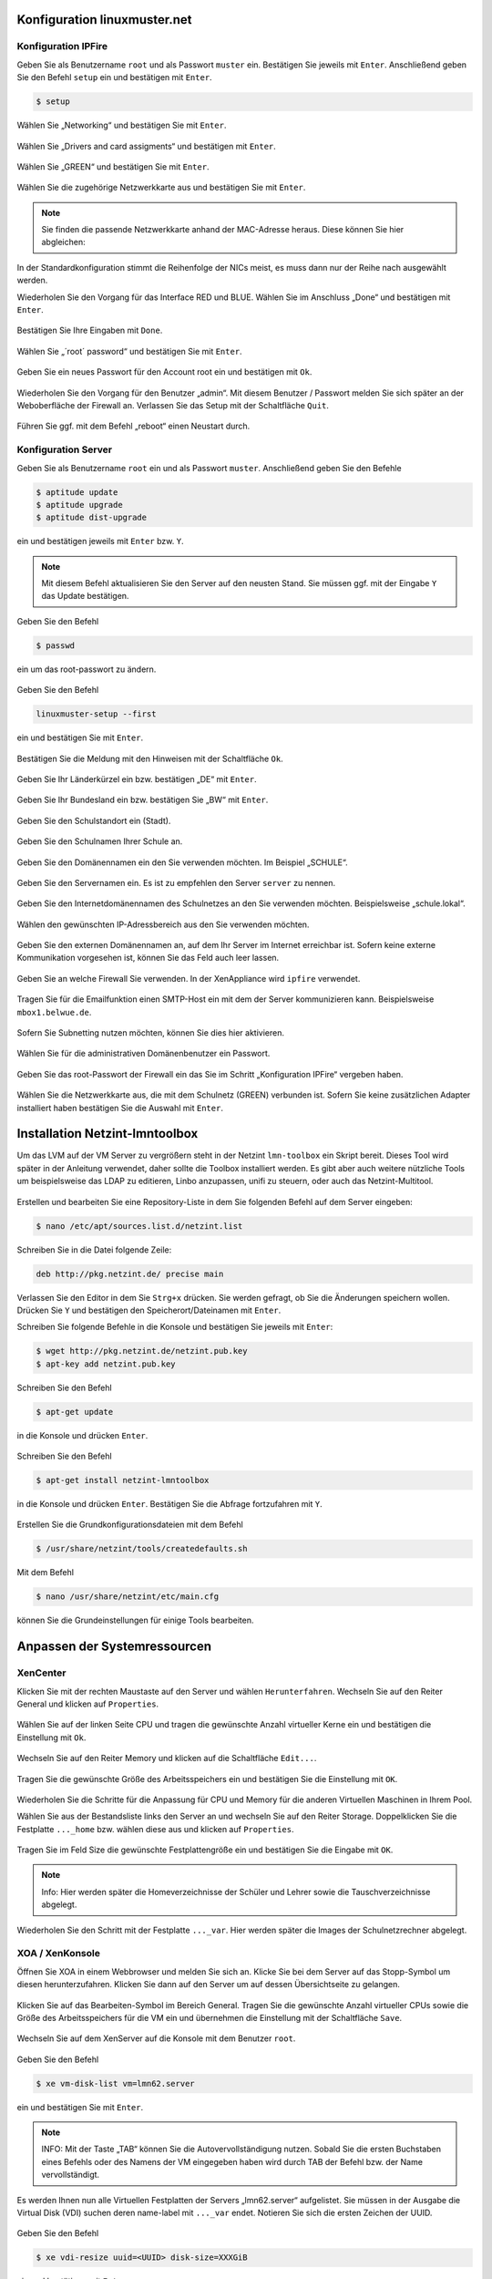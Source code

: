 Konfiguration linuxmuster.net
=============================

Konfiguration IPFire
--------------------

Geben Sie als Benutzername ``root`` und als Passwort ``muster`` ein. Bestätigen Sie jeweils mit ``Enter``. Anschließend geben Sie den Befehl ``setup`` ein und bestätigen mit ``Enter``.

.. code-block:: console

   $ setup

.. figure:: media/configuration/image61.png
   :width:  450px
   :align: center
   :alt: Konfiguration Schritt 1
   :figwidth: 450px

Wählen Sie „Networking“ und bestätigen Sie mit ``Enter``.

.. figure:: media/configuration/image62.png
   :width:  450px
   :align: center
   :alt: Konfiguration Schritt 2
   :figwidth: 450px

Wählen Sie „Drivers and card assigments“ und bestätigen mit ``Enter``.

.. figure:: media/configuration/image63.png
   :width:  450px
   :align: center
   :alt: Konfiguration Schritt 3
   :figwidth: 450px

Wählen Sie „GREEN“ und bestätigen Sie mit ``Enter``.

.. figure:: media/configuration/image64.png
   :width:  450px
   :align: center
   :alt: Konfiguration Schritt 4
   :figwidth: 450px

Wählen Sie die zugehörige Netzwerkkarte aus und bestätigen Sie mit ``Enter``.

.. figure:: media/configuration/image65.png
   :width:  450px
   :align: center
   :alt: Konfiguration Schritt 5
   :figwidth: 450px

.. note::
 Sie finden die passende Netzwerkkarte anhand der MAC-Adresse heraus. Diese können Sie hier abgleichen:

.. figure:: media/configuration/image66.png
   :width:  450px
   :align: center
   :alt: Konfiguration Schritt 6
   :figwidth: 450px

.. figure:: media/configuration/image67.png
   :width:  450px
   :align: center
   :alt: Konfiguration Schritt 7
   :figwidth: 450px

In der Standardkonfiguration stimmt die Reihenfolge der NICs meist, es muss dann nur der Reihe nach ausgewählt werden.

Wiederholen Sie den Vorgang für das Interface RED und BLUE. Wählen Sie im Anschluss „Done“ und bestätigen mit ``Enter``.

.. figure:: media/configuration/image68.png
   :width:  450px
   :align: center
   :alt: Konfiguration Schritt 8
   :figwidth: 450px

Bestätigen Sie Ihre Eingaben mit ``Done``.

.. figure:: media/configuration/image69.png
   :width:  450px
   :align: center
   :alt: Konfiguration Schritt 9
   :figwidth: 450px

Wählen Sie „´root´ password“ und bestätigen Sie mit ``Enter``.

.. figure:: media/configuration/image70.png
   :width:  450px
   :align: center
   :alt: Konfiguration Schritt 10
   :figwidth: 450px

Geben Sie ein neues Passwort für den Account root ein und bestätigen mit ``Ok``.

.. figure:: media/configuration/image71.png
   :width:  450px
   :align: center
   :alt: Konfiguration Schritt 11
   :figwidth: 450px

Wiederholen Sie den Vorgang für den Benutzer „admin“. Mit diesem Benutzer / Passwort melden Sie sich später an der Weboberfläche der Firewall an. Verlassen Sie das Setup mit der Schaltfläche ``Quit``.

.. figure:: media/configuration/image72.png
   :width:  450px
   :align: center
   :alt: Konfiguration Schritt 12
   :figwidth: 450px

Führen Sie ggf. mit dem Befehl „reboot“ einen Neustart durch.

Konfiguration Server
--------------------

Geben Sie als Benutzername ``root`` ein und als Passwort ``muster``. Anschließend geben Sie den Befehle

.. code-block:: console

   $ aptitude update
   $ aptitude upgrade
   $ aptitude dist-upgrade

ein und bestätigen jeweils mit ``Enter`` bzw. ``Y``.

.. figure:: media/configuration/image73.png
   :width:  450px
   :align: center
   :alt: Konfiguration Schritt 13
   :figwidth: 450px

.. note::
 Mit diesem Befehl aktualisieren Sie den Server auf den neusten Stand. Sie müssen ggf. mit der Eingabe ``Y`` das Update bestätigen.

Geben Sie den Befehl

.. code-block:: console

   $ passwd

ein um das root-passwort zu ändern.

.. figure:: media/configuration/image74.png
   :width:  450px
   :align: center
   :alt: Konfiguration Schritt 14
   :figwidth: 450px

Geben Sie den Befehl

.. code-block:: console

   linuxmuster-setup --first

ein und bestätigen Sie mit ``Enter``.

.. figure:: media/configuration/image75.png
   :width:  450px
   :align: center
   :alt: Konfiguration Schritt 15
   :figwidth: 450px

Bestätigen Sie die Meldung mit den Hinweisen mit der Schaltfläche ``Ok``.

.. figure:: media/configuration/image76.png
   :width:  450px
   :align: center
   :alt: Konfiguration Schritt 16
   :figwidth: 450px

Geben Sie Ihr Länderkürzel ein bzw. bestätigen „DE“ mit ``Enter``.

.. figure:: media/configuration/image77.png
   :width:  450px
   :align: center
   :alt: Konfiguration Schritt 17
   :figwidth: 450px

Geben Sie Ihr Bundesland ein bzw. bestätigen Sie „BW“ mit ``Enter``.

.. figure:: media/configuration/image78.png
   :width:  450px
   :align: center
   :alt: Konfiguration Schritt 18
   :figwidth: 450px

Geben Sie den Schulstandort ein (Stadt).

.. figure:: media/configuration/image79.png
   :width:  450px
   :align: center
   :alt: Konfiguration Schritt 19
   :figwidth: 450px

Geben Sie den Schulnamen Ihrer Schule an.

.. figure:: media/configuration/image80.png
   :width:  450px
   :align: center
   :alt: Konfiguration Schritt 20
   :figwidth: 450px

Geben Sie den Domänennamen ein den Sie verwenden möchten. Im Beispiel „SCHULE“.

.. figure:: media/configuration/image81.png
   :width:  450px
   :align: center
   :alt: Konfiguration Schritt 21
   :figwidth: 450px

Geben Sie den Servernamen ein. Es ist zu empfehlen den Server ``server`` zu nennen.

.. figure:: media/configuration/image82.png
   :width:  450px
   :align: center
   :alt: Konfiguration Schritt 22
   :figwidth: 450px

Geben Sie den Internetdomänennamen des Schulnetzes an den Sie verwenden möchten. Beispielsweise „schule.lokal“.

.. figure:: media/configuration/image83.png
   :width:  450px
   :align: center
   :alt: Konfiguration Schritt 23
   :figwidth: 450px

Wählen den gewünschten IP-Adressbereich aus den Sie verwenden möchten.

.. figure:: media/configuration/image84.png
   :width:  450px
   :align: center
   :alt: Konfiguration Schritt 24
   :figwidth: 450px

Geben Sie den externen Domänennamen an, auf dem Ihr Server im Internet erreichbar ist. Sofern keine externe Kommunikation vorgesehen ist, können Sie das Feld auch leer lassen.

.. figure:: media/configuration/image85.png
   :width:  450px
   :align: center
   :alt: Konfiguration Schritt 25
   :figwidth: 450px

Geben Sie an welche Firewall Sie verwenden. In der XenAppliance wird ``ipfire`` verwendet.

.. figure:: media/configuration/image86.png
   :width:  450px
   :align: center
   :alt: Konfiguration Schritt 26
   :figwidth: 450px

Tragen Sie für die Emailfunktion einen SMTP-Host ein mit dem der Server kommunizieren kann. Beispielsweise ``mbox1.belwue.de``.

.. figure:: media/configuration/image87.png
   :width:  450px
   :align: center
   :alt: Konfiguration Schritt 27
   :figwidth: 450px

Sofern Sie Subnetting nutzen möchten, können Sie dies hier aktivieren.

.. figure:: media/configuration/image88.png
   :width:  450px
   :align: center
   :alt: Konfiguration Schritt 28
   :figwidth: 450px

Wählen Sie für die administrativen Domänenbenutzer ein Passwort.

.. figure:: media/configuration/image89.png
   :width:  450px
   :align: center
   :alt: Konfiguration Schritt 29
   :figwidth: 450px

Geben Sie das root-Passwort der Firewall ein das Sie im Schritt „Konfiguration IPFire“ vergeben haben.

.. figure:: media/configuration/image90.png
   :width:  450px
   :align: center
   :alt: Konfiguration Schritt 30
   :figwidth: 450px

Wählen Sie die Netzwerkkarte aus, die mit dem Schulnetz (GREEN) verbunden ist. Sofern Sie keine zusätzlichen Adapter installiert haben bestätigen Sie die Auswahl mit ``Enter``.

.. figure:: media/configuration/image91.png
   :width:  450px
   :align: center
   :alt: Konfiguration Schritt 31
   :figwidth: 450px

Installation Netzint-lmntoolbox
===============================

Um das LVM auf der VM Server zu vergrößern steht in der Netzint ``lmn-toolbox`` ein Skript bereit. Dieses Tool wird später in der Anleitung verwendet, daher sollte die Toolbox installiert werden. Es gibt aber auch weitere nützliche Tools um beispielsweise das LDAP zu editieren, Linbo anzupassen, unifi zu steuern, oder auch das Netzint-Multitool.

.. figure:: media/configuration/image92.png
   :width:  450px
   :align: center
   :alt: Konfiguration Schritt 32
   :figwidth: 450px

Erstellen und bearbeiten Sie eine Repository-Liste in dem Sie folgenden Befehl auf dem Server eingeben:

.. code-block:: console

   $ nano /etc/apt/sources.list.d/netzint.list

.. figure:: media/configuration/image93.png
   :width:  450px
   :align: center
   :alt: Konfiguration Schritt 33
   :figwidth: 450px

Schreiben Sie in die Datei folgende Zeile:

.. code-block:: console

   deb http://pkg.netzint.de/ precise main

.. figure:: media/configuration/image94.png
   :width:  450px
   :align: center
   :alt: Konfiguration Schritt 34
   :figwidth: 450px

Verlassen Sie den Editor in dem Sie ``Strg+x`` drücken. Sie werden gefragt, ob Sie die Änderungen speichern wollen. Drücken Sie ``Y`` und bestätigen den Speicherort/Dateinamen mit ``Enter``.

Schreiben Sie folgende Befehle in die Konsole und bestätigen Sie jeweils mit ``Enter``:

.. code-block:: console

   $ wget http://pkg.netzint.de/netzint.pub.key
   $ apt-key add netzint.pub.key

.. figure:: media/configuration/image95.png
   :width:  450px
   :align: center
   :alt: Konfiguration Schritt 35
   :figwidth: 450px

Schreiben Sie den Befehl

.. code-block:: console

   $ apt-get update

in die Konsole und drücken ``Enter``.

.. figure:: media/configuration/image96.png
   :width:  450px
   :align: center
   :alt: Konfiguration Schritt 36
   :figwidth: 450px

Schreiben Sie den Befehl

.. code-block:: console

   $ apt-get install netzint-lmntoolbox

in die Konsole und drücken ``Enter``. Bestätigen Sie die Abfrage fortzufahren mit ``Y``.

.. figure:: media/configuration/image97.png
   :width:  450px
   :align: center
   :alt: Konfiguration Schritt 37
   :figwidth: 450px

Erstellen Sie die Grundkonfigurationsdateien mit dem Befehl

.. code-block:: console

   $ /usr/share/netzint/tools/createdefaults.sh

.. figure:: media/configuration/image98.png
   :width:  450px
   :align: center
   :alt: Konfiguration Schritt 38
   :figwidth: 450px

Mit dem Befehl

.. code-block:: console

   $ nano /usr/share/netzint/etc/main.cfg

können Sie die Grundeinstellungen für einige Tools bearbeiten.

.. figure:: media/configuration/image99.png
   :width:  450px
   :align: center
   :alt: Konfiguration Schritt 39
   :figwidth: 450px

Anpassen der Systemressourcen
=============================

XenCenter
---------

Klicken Sie mit der rechten Maustaste auf den Server und wählen ``Herunterfahren``. Wechseln Sie auf den Reiter General und klicken auf ``Properties``.

.. figure:: media/configuration/image100.png
   :width:  450px
   :align: center
   :alt: Konfiguration Schritt 40
   :figwidth: 450px

Wählen Sie auf der linken Seite CPU und tragen die gewünschte Anzahl virtueller Kerne ein und bestätigen die Einstellung mit ``Ok``.

.. figure:: media/configuration/image101.png
   :width:  450px
   :align: center
   :alt: Konfiguration Schritt 41
   :figwidth: 450px

Wechseln Sie auf den Reiter Memory und klicken auf die Schaltfläche ``Edit...``.

.. figure:: media/configuration/image102.png
   :width:  450px
   :align: center
   :alt: Konfiguration Schritt 42
   :figwidth: 450px

Tragen Sie die gewünschte Größe des Arbeitsspeichers ein und bestätigen Sie die Einstellung mit ``OK``.

.. figure:: media/configuration/image103.png
   :width:  450px
   :align: center
   :alt: Konfiguration Schritt 43
   :figwidth: 450px

Wiederholen Sie die Schritte für die Anpassung für CPU und Memory für die anderen Virtuellen Maschinen in Ihrem Pool.

Wählen Sie aus der Bestandsliste links den Server an und wechseln Sie auf den Reiter Storage. Doppelklicken Sie die Festplatte ``..._home`` bzw. wählen diese aus und klicken auf ``Properties``.

.. figure:: media/configuration/image104.png
   :width:  450px
   :align: center
   :alt: Konfiguration Schritt 44
   :figwidth: 450px

Tragen Sie im Feld Size die gewünschte Festplattengröße ein und bestätigen Sie die Eingabe mit ``OK``.

.. figure:: media/configuration/image105.png
   :width:  450px
   :align: center
   :alt: Konfiguration Schritt 45
   :figwidth: 450px

.. note::
 Info: Hier werden später die Homeverzeichnisse der Schüler und Lehrer sowie die Tauschverzeichnisse abgelegt.

Wiederholen Sie den Schritt mit der Festplatte ``..._var``. Hier werden später die Images der Schulnetzrechner abgelegt.

XOA / XenKonsole
----------------

Öffnen Sie XOA in einem Webbrowser und melden Sie sich an. Klicke Sie bei dem Server auf das Stopp-Symbol um diesen herunterzufahren. Klicken Sie dann auf den Server um auf dessen Übersichtseite zu gelangen.

.. figure:: media/configuration/image106.png
   :width:  450px
   :align: center
   :alt: Konfiguration Schritt 46
   :figwidth: 450px

Klicken Sie auf das Bearbeiten-Symbol im Bereich General. Tragen Sie die gewünschte Anzahl virtueller CPUs sowie die Größe des Arbeitsspeichers für die VM ein und übernehmen die Einstellung mit der Schaltfläche ``Save``.

.. figure:: media/configuration/image107.png
   :width:  450px
   :align: center
   :alt: Konfiguration Schritt 47
   :figwidth: 450px

Wechseln Sie auf dem XenServer auf die Konsole mit dem Benutzer ``root``.

.. figure:: media/configuration/image108.png
   :width:  450px
   :align: center
   :alt: Konfiguration Schritt 48
   :figwidth: 450px

Geben Sie den Befehl

.. code-block:: console

   $ xe vm-disk-list vm=lmn62.server

ein und bestätigen Sie mit ``Enter``.

.. figure:: media/configuration/image109.png
   :width:  450px
   :align: center
   :alt: Konfiguration Schritt 49
   :figwidth: 450px

.. note::
  INFO: Mit der Taste „TAB“ können Sie die Autovervollständigung nutzen. Sobald Sie die ersten Buchstaben eines Befehls oder des Namens der VM eingegeben haben wird durch TAB der Befehl bzw. der Name vervollständigt.

Es werden Ihnen nun alle Virtuellen Festplatten der Servers „lmn62.server“ aufgelistet. Sie müssen in der Ausgabe die Virtual Disk (VDI) suchen deren name-label mit ``..._var`` endet. Notieren Sie sich die ersten Zeichen der UUID.

.. figure:: media/configuration/image110.png
   :width:  450px
   :align: center
   :alt: Konfiguration Schritt 50
   :figwidth: 450px

Geben Sie den Befehl

.. code-block:: console

   $ xe vdi-resize uuid=<UUID> disk-size=XXXGiB

ein und bestätigen mit ``Enter``.

.. figure:: media/configuration/image111.png
   :width:  450px
   :align: center
   :alt: Konfiguration Schritt 51
   :figwidth: 450px

.. note::
  INFO: Nutzen Sie die Autovervollständigung! Geben Sie bei der uuid die ersten Zeichen ein und drücken dann „TAB“ um die uuid einzutragen.

Wiederholen Sie den Vorgang für die VDI ``..._home``.

Starten Sie nun die VM mit dem Befehl

.. code-block:: console

   $ xe vm-start vm=lmn62.server

.. figure:: media/configuration/image112.png
   :width:  450px
   :align: center
   :alt: Konfiguration Schritt 52
   :figwidth: 450px

Expandieren des LVMs auf dem Server
-----------------------------------

Tragen Sie in der Konsole des Servers folgende Befehle nacheinander ein und bestätigen Sie jeweils mit ``Enter``:

.. code-block:: console

   $ /usr/share/netzint/tools/resize.sh --home
   $ /usr/share/netzint/tools/resize.sh --var

.. figure:: media/configuration/image113.png
   :width:  450px
   :align: center
   :alt: Konfiguration Schritt 53
   :figwidth: 450px

Mit dem Befehl

.. code-block:: console

   $ df –lh

können Sie die Speichergröße überprüfen:

.. figure:: media/configuration/image114.png
   :width:  450px
   :align: center
   :alt: Konfiguration Schritt 54
   :figwidth: 450px

Abschluss der Grundinstallation
===============================

Ihre Umgebung ist nun für den regulären Einsatz von linuxmuster.net vorbereitet.

Für die meisten Aufgaben der Administration können Sie nun die Schulkonsole verwenden. Diese öffnen Sie im Schulnetz mit einem Webbrowser unter ``https://server:242``.

Sofern Sie die neue linuxmuster-WebUI bereits installiert haben können Sie diese über ``https://server:8000`` aufrufen.

Beachten Sie dass sie die Schulkonsole wie auch ssh auf den Server nur von Rechnern aus nutzen können die der Server in der Workstationsdatei gelistet hat. Wie Sie Rechner aufnehmen und auch wie Sie Linbo benutzen erfahren Sie auf linuxmuster.net.

Konfiguration automatisches Backup
==================================

Um Ihre Server zu sichern ist in den ``linuxmuster-hv-tools`` ein Skript enthalten welches Snapshots erstellt und auf einen Datenträger Ihrer Wahl verschiebt. Beachten Sie dabei, dass die Backups nicht inkrementell abgelegt werden und dadurch viel Speicherplatz in Anspruch nehmen. Es können daher meist nur einige Vollbackups gespeichert werden. In der Datei main.cfg können Sie mit dem Parameter ``Maxage`` beeinflussen wieviele Backups auf dem Datenträger beibehalten werden. Diese Backups werden hauptsächlich im Desaster-Fall genutzt. Für versionssichere Backups über längeren Zeitraum empfehlen wir spezielle Software.

Sie können jeden Storage verwenden den Sie möchten (NAS, USB-Disk, interne Disk, ...). Den Speicherort für das Backup kann in der Datei ``/usr/share/netzint/etc/main.cfg`` eingetragen werden. Sofern nichts eingetragen ist, wird nach einem SR gesucht, welches als BackupStore
beschriftet ist. Dieses wird dann als Target verwendet. In unserem *Beispiel* verbinden wir uns mit einer NFS-Freigabe auf einer NAS mit
der IP 10.16.1.9.

Konfiguration XenCenter
-----------------------

Öffnen Sie XenCenter und klicken Sie mit der rechten Maustaste auf ``xen``, wählen Sie ``New SR``.

.. figure:: media/configuration/image115.png
   :width:  450px
   :align: center
   :alt: Konfiguration Schritt 55
   :figwidth: 450px

Wählen Sie einen Punkt unter **ISO library**.

.. figure:: media/configuration/image116.png
   :width:  450px
   :align: center
   :alt: Konfiguration Schritt 56
   :figwidth: 450px

Bennen Sie Ihren Storage. Sofern Sie den Namen "BackupStore" verwenden müssen Sie später die main.cfg nicht anpassen. Dieser Name wird automatisch als Target erkannt.

.. figure:: media/configuration/image117.png
   :width:  450px
   :align: center
   :alt: Konfiguration Schritt 57
   :figwidth: 450px

Tragen Sie den Pfad zur Freigabe ein, welchen Sie verwenden wollen und klicken auf ``Finish``.

.. figure:: media/configuration/image118.png
   :width:  450px
   :align: center
   :alt: Konfiguration Schritt 58
   :figwidth: 450px

Sie haben den Storage erfolgreich eingerichtet, wenn er links in der Übersicht angezeigt wird.

.. figure:: media/configuration/image119.png
   :width:  450px
   :align: center
   :alt: Konfiguration Schritt 59
   :figwidth: 450px

Um einzustellen, welche VMs gesichert werden sollen, genügt es bei den zu sichernden VMs einen bestimmten Tag zu setzen. Klicken Sie dazu mit der rechten Maustaste auf die gewünschte VM und wählen ``Properties``.

.. figure:: media/configuration/image120.png
   :width:  450px
   :align: center
   :alt: Konfiguration Schritt 60
   :figwidth: 450px

Im Feld ``General`` klicken Sie unten auf ``Edit tags...``.

.. figure:: media/configuration/image121.png
   :width:  450px
   :align: center
   :alt: Konfiguration Schritt 61
   :figwidth: 450px

Tragen Sie als Tag ``ni-backup`` ein. Klicken Sie auf ``Create`` und dann auf ``OK``. Durch diesen Tag wird die Maschine in die Sicherung mit aufgenommen. Bei allen weiteren Maschinen wird der Tag bereits aufgelistet und es muss nur noch die Checkbox aktiviert werden.

.. figure:: media/configuration/image122.png
   :width:  450px
   :align: center
   :alt: Konfiguration Schritt 62
   :figwidth: 450px

.. figure:: media/configuration/image123.png
   :width:  450px
   :align: center
   :alt: Konfiguration Schritt 63
   :figwidth: 450px

Konfiguration XenServer
-----------------------

Um ein Backup zu starten, wechseln Sie auf die Konsole des XenServers und geben folgenden Befehl ein:

.. code-block:: console

   $ /usr/share/netzint/tools/backup.sh

und bestätigen mit ``Enter``.

.. figure:: media/configuration/image124.png
   :width:  450px
   :align: center
   :alt: Konfiguration Schritt 64
   :figwidth: 450px

Nach Abschluss finden Sie in Ihrer Freigabe einen Snapshot, den Sie im Notfall wiederherstellen können.

.. figure:: media/configuration/image125.png
   :width:  450px
   :align: center
   :alt: Konfiguration Schritt 65
   :figwidth: 450px

Automatische Backups
--------------------

Um Backups automatisch zu bestimmten Zeitpunkten auszuführen, können Sie einen Cronjob anlegen. Geben Sie dazu in der XenServer-Konsole den Befehl

.. code-block:: console

   $ nano /etc/crontab

ein und bestätigen Sie mit ``Enter``.

.. figure:: media/configuration/image126.png
   :width:  450px
   :align: center
   :alt: Konfiguration Schritt 66
   :figwidth: 450px

Tragen Sie für ein wöchentliches Backup, dass jeden Freitag um 20:00 Uhr startet, folgende Zeile in die Datei ein:

.. code-block:: console

   0 20 \* \* 5 /usr/share/netzint/tools/backup.sh

.. figure:: media/configuration/image127.png
   :width:  450px
   :align: center
   :alt: Konfiguration Schritt 67
   :figwidth: 450px

Verlassen Sie den Editor und speichern Sie die Datei. Die Zeit für das Backup folgt dieser Zeitangabe die als Filter gelesen wird:

+--------------------+---------------------+------------------------+-------------------------+-----------------------+
| Nur bei Minute 0   | Nur bei Stunde 20   | Nur bei Tag \*         | Nur bei Monat \*        | Nur bei Wochentag 5   |
| [0-60]             | [0-20]              | (Jeder Tag im Monat)   | (Jeder Monat im Jahr)   | [0-7] 0,7=Sonntag     |
|                    |                     | [1-31]                 | [1-12]                  |                       |
+====================+=====================+========================+=========================+=======================+
| 0                  | 20                  | \*                     | \*                      | 5                     |
+--------------------+---------------------+------------------------+-------------------------+-----------------------+